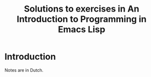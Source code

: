 #+TITLE: Solutions to exercises in An Introduction to Programming in Emacs Lisp
* Introduction
  Notes are in Dutch.
